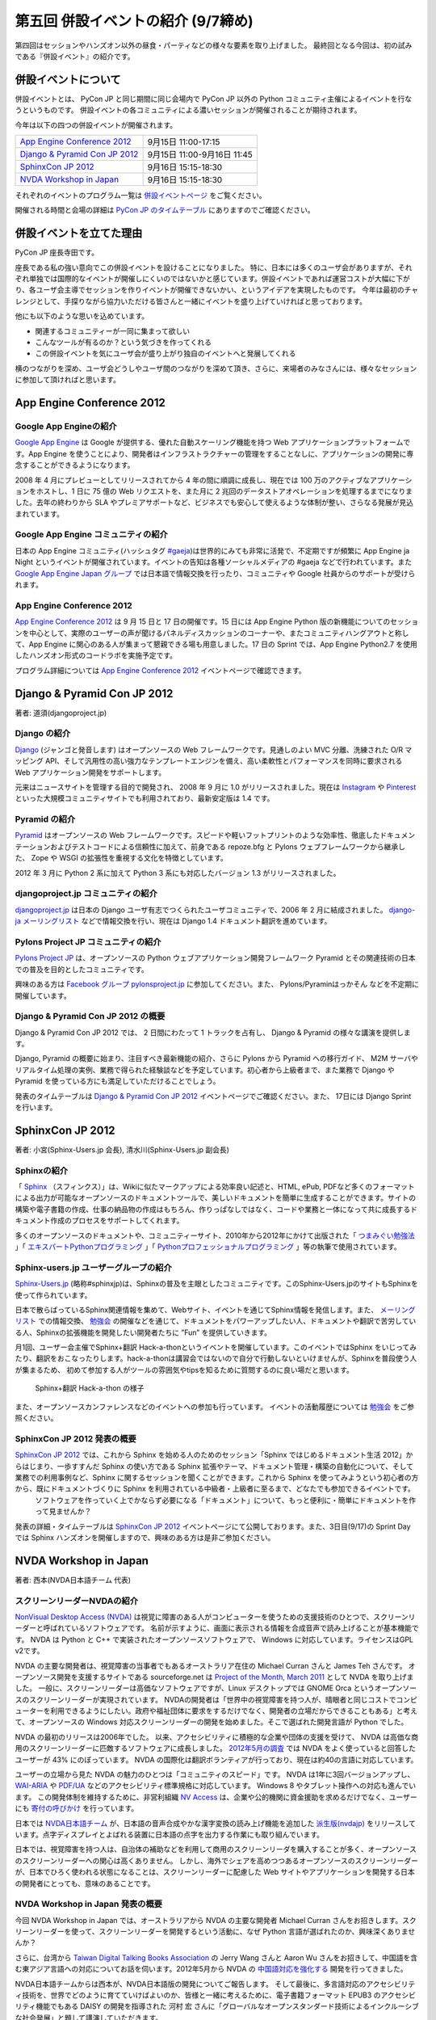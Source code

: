 =====================================
 第五回 併設イベントの紹介 (9/7締め)
=====================================

.. image:: /_static/pyconjp2012_logo_s.*
   :target: http://2012.pycon.jp/

第四回はセッションやハンズオン以外の昼食・パーティなどの様々な要素を取り上げました。
最終回となる今回は、初の試みである『併設イベント』の紹介です。


併設イベントについて
====================

併設イベントとは、 PyCon JP と同じ期間に同じ会場内で PyCon JP 以外の Python コミュニティ主催によるイベントを行なうというものです。
併設イベントの各コミュニティによる濃いセッションが開催されることが期待されます。

今年は以下の四つの併設イベントが開催されます。

.. list-table::

   * - `App Engine Conference 2012`_
     - 9月15日 11:00-17:15
   * - `Django & Pyramid Con JP 2012`_
     - 9月15日 11:00-9月16日 11:45
   * - `SphinxCon JP 2012`_
     - 9月16日 15:15-18:30
   * - `NVDA Workshop in Japan`_
     - 9月16日 15:15-18:30

それぞれのイベントのプログラム一覧は `併設イベントページ <http://2012.pycon.jp/program/joint.html>`_ をご覧ください。

開催される時間と会場の詳細は `PyCon JP のタイムテーブル <http://2012.pycon.jp/program/index.html>`_ にありますのでご確認ください。


併設イベントを立てた理由
========================

PyCon JP 座長寺田です。

座長である私の強い意向でこの併設イベントを設けることになりました。
特に、日本には多くのユーザ会がありますが、それぞれ単独では国際的なイベントが開催しにくいのではないかと感じています。併設イベントであれば運営コストが大幅に下がり、各ユーザ会主導でセッションを作りイベントが開催できないかい、というアイデアを実現したものです。
今年は最初のチャレンジとして、手探りながら協力いただける皆さんと一緒にイベントを盛り上げていければと思っております。

他にも以下のような思いを込めています。

- 関連するコミュニティーが一同に集まって欲しい
- こんなツールが有るのか？という気づきを作ってくれる
- この併設イベントを気にユーザ会が盛り上がり独自のイベントへと発展してくれる


横のつながりを深め、ユーザ会どうしやユーザ間のつながりを深めて頂き、さらに、来場者のみなさんには、様々なセッションに参加して頂ければと思います。



App Engine Conference 2012
==========================

.. image:: /_static/logo_appengine.*


Google App Engineの紹介
-----------------------

`Google App Engine`_ は Google が提供する、優れた自動スケーリング機能を持つ Web アプリケーションプラットフォームです。App Engine を使うことにより、開発者はインフラストラクチャーの管理をすることなしに、アプリケーションの開発に専念することができるようになります。

2008 年 4 月にプレビューとしてリリースされてから 4 年の間に順調に成長し、現在では 100 万のアクティブなアプリケーションをホストし、1 日に 75 億の Web リクエストを、また月に 2 兆回のデータストアオペレーションを処理するまでになりました。去年の終わりから SLA やプレミアサポートなど、ビジネスでも安心して使えるような体制が整い、さらなる発展が見込まれています。

Google App Engine コミュニティの紹介
------------------------------------

日本の App Engine コミュニティ(ハッシュタグ `#gaeja <https://twitter.com/search?q=%23gaeja>`_)は世界的にみても非常に活発で、不定期ですが頻繁に App Engine ja Night というイベントが開催されています。イベントの告知は各種ソーシャルメディアの #gaeja などで行われています。また `Google App Engine Japan グループ`_ では日本語で情報交換を行ったり、コミュニティや Google 社員からのサポートが受けられます。

.. _`Google App Engine`: https://developers.google.com/appengine/
.. _`Google App Engine Japan グループ`: http://groups.google.com/group/google-app-engine-japan/

App Engine Conference 2012
--------------------------

`App Engine Conference 2012`_ は 9 月 15 日と 17 日の開催です。15 日には App Engine Python 版の新機能についてのセッションを中心として、実際のユーザーの声が聞けるパネルディスカッションのコーナーや、またコミュニティハングアウトと称して、App Engine に関心のある人が集まって懇親できる場も用意しました。17 日の Sprint では、App Engine Python2.7 を使用したハンズオン形式のコードラボを実施予定です。

プログラム詳細については `App Engine Conference 2012`_ イベントページで確認できます。

.. _`App Engine Conference 2012`: https://sites.google.com/site/appengineconference2012/


Django & Pyramid Con JP 2012
============================

.. image:: /_static/logo_django.*

.. image:: /_static/logo_pylons.*

著者: 道須(djangoproject.jp)


Django の紹介
-------------

Django_ (ジャンゴと発音します) はオープンソースの Web フレームワークです。見通しのよい MVC 分離、洗練された O/R マッピング API、そして汎用性の高い強力なテンプレートエンジンを備え、高い柔軟性とパフォーマンスを同時に要求される Web アプリケーション開発をサポートします。

元来はニュースサイトを管理する目的で開発され、 2008 年 9 月に 1.0 がリリースされました。現在は Instagram_ や Pinterest_ といった大規模コミュニティサイトでも利用されており、最新安定版は 1.4 です。

.. _Django: https://www.djangoproject.com/
.. _Instagram: http://instagram.com/
.. _Pinterest: http://pinterest.com/

Pyramid の紹介
--------------

Pyramid_ はオープンソースの Web フレームワークです。スピードや軽いフットプリントのような効率性、徹底したドキュメンテーションおよびテストコードによる信頼性に加えて、前身である repoze.bfg と Pylons ウェブフレームワークから継承した、 Zope や WSGI の拡張性を重視する文化を特徴としています。

2012 年 3 月に Python 2 系に加えて Python 3 系にも対応したバージョン 1.3 がリリースされました。

.. _Pyramid: http://www.pylonsproject.org/

djangoproject.jp コミュニティの紹介
-----------------------------------

`djangoproject.jp`_ は日本の Django ユーザ有志でつくられたユーザコミュニティで、2006 年 2 月に結成されました。
`django-ja メーリングリスト`_ などで情報交換を行い、現在は Django 1.4 ドキュメント翻訳を進めています。

.. _`djangoproject.jp`: http://djangoproject.jp/
.. _`django-ja メーリングリスト`: http://groups.google.com/group/django-ja/

Pylons Project JP コミュニティの紹介
------------------------------------

`Pylons Project JP`_ は、オープンソースの Python ウェブアプリケーション開発フレームワーク Pyramid とその関連技術の日本での普及を目的としたコミュニティです。

興味のある方は `Facebook グループ pylonsproject.jp`_ に参加してください。また、 Pylons/Pyraminはっかそん などを不定期に開催しています。

.. _`Pylons Project JP`: http://www.pylonsproject.jp/
.. _`Facebook グループ pylonsproject.jp`: http://www.facebook.com/groups/pylonsja/

Django & Pyramid Con JP 2012 の概要
-----------------------------------

Django & Pyramid Con JP 2012 では、 2 日間にわたって 1 トラックを占有し、 Django & Pyramid の様々な講演を提供します。

Django, Pyramid の概要に始まり、注目すべき最新機能の紹介、さらに Pylons から Pyramid への移行ガイド、 M2M サーバやリアルタイム処理の実例、業務で得られた経験談などを予定しています。初心者から上級者まで、また業務で Django や Pyramid を使っている方にも満足していただけることでしょう。

発表のタイムテーブルは `Django & Pyramid Con JP 2012`_ イベントページでご確認ください。また、 17日には Django Sprint を行います。

.. _`Django & Pyramid Con JP 2012`: http://djangoproject.jp/weblog/2012/07/26/django_pyramid_con_jp/

SphinxCon JP 2012
=================

.. image:: /_static/SphinxConJP2012-logo.png

著者: 小宮(Sphinx-Users.jp 会長), 清水川(Sphinx-Users.jp 副会長)

Sphinxの紹介
-------------

「 Sphinx_ （スフィンクス）」は、Wikiに似たマークアップによる効率良い記述と、HTML, ePub, PDFなど多くのフォーマットによる出力が可能なオープンソースのドキュメントツールで、美しいドキュメントを簡単に生成することができます。サイトの構築や電子書籍の作成、仕事の納品物の作成はもちろん、作りっぱなしではなく、コードや業務と一体になって共に成長するドキュメント作成のプロセスをサポートしてくれます。

多くのオープンソースのドキュメントや、コミュニティーサイト、2010年から2012年にかけて出版された「 `つまみぐい勉強法`_ 」「 `エキスパートPythonプログラミング`_ 」「 `Pythonプロフェッショナルプログラミング`_ 」等の執筆で使用されています。

.. _Sphinx: http://sphinx.pocoo.org/
.. _`つまみぐい勉強法`: http://www.amazon.co.jp/dp/477414259X
.. _`エキスパートPythonプログラミング`: http://www.amazon.co.jp/dp/4048686291
.. _`Pythonプロフェッショナルプログラミング`: http://www.amazon.co.jp/dp/4798032948
.. _`Sphinx-Users.jp`: http://sphinx-users.jp/


Sphinx-users.jp ユーザーグループの紹介
----------------------------------------

`Sphinx-Users.jp`_ (略称#sphinxjp)は、Sphinxの普及を主眼としたコミュニティです。このSphinx-Users.jpのサイトもSphinxを使って作られています。

日本で散らばっているSphinx関連情報を集めて、Webサイト、イベントを通じてSphinx情報を発信します。また、 `メーリングリスト`_ での情報交換、 `勉強会`_ の開催などを通じて、ドキュメントをパワーアップしたい人、ドキュメントや翻訳で苦労している人、Sphinxの拡張機能を開発したい開発者たちに ”Fun” を提供していきます。

月1回、ユーザー会主催でSphinx+翻訳 Hack-a-thonというイベントを開催しています。このイベントではSphinx をいじってみたり、翻訳をおこなったりします。hack-a-thonは講習会ではないので自分で行動しないといけませんが、Sphinxを普段使う人が集まるため、 初めて参加する人がツールの雰囲気やtipsを知るために質問するのに良い場だと思います。

.. figure:: _static/sphinxjp-event.jpg

   Sphinx+翻訳 Hack-a-thon の様子


また、オープンソースカンファレンスなどのイベントへの参加も行っています。
イベントの活動履歴については `勉強会`_ をご参照ください。

.. _`メーリングリスト`: http://sphinx-users.jp/howtojoin.html#mailinglist
.. _`勉強会`: http://sphinx-users.jp/event/index.html

SphinxCon JP 2012 発表の概要
------------------------------

`SphinxCon JP 2012`_ では、これから Sphinx を始める人のためのセッション「Sphinx ではじめるドキュメント生活 2012」からはじまり、一歩すすんだ Sphinx の使い方である Sphinx 拡張やテーマ、ドキュメント管理・構築の自動化について、そして業務での利用事例など、Sphinx に関するセッションを聞くことができます。これから Sphinx を使ってみようという初心者の方から、既にドキュメントづくりに Sphinx を利用されている中級者・上級者に至るまで、どなたでも参加できるイベントです。
 ソフトウェアを作っていく上でかならず必要になる「ドキュメント」について、もっと便利に・簡単にドキュメントを作って見ませんか？

発表の詳細・タイムテーブルは `SphinxCon JP 2012`_ イベントページにて公開しております。また、3日目(9/17)の Sprint Day では Sphinx ハンズオンを開催しますので、興味のある方は是非ご参加ください。

.. _`SphinxCon JP 2012`: http://sphinx-users.jp/event/20120916_sphinxconjp/index.html


NVDA Workshop in Japan
=============================

.. image:: /_static/logo_nvda.*

著者: 西本(NVDA日本語チーム 代表)

スクリーンリーダーNVDAの紹介
-----------------------------

`NonVisual Desktop Access (NVDA) <http://www.nvda-project.org/>`_ は視覚に障害のある人がコンピューターを使うための支援技術のひとつで、スクリーンリーダーと呼ばれているソフトウェアです。
名前が示すように、画面に表示される情報を合成音声で読み上げることが基本機能です。
NVDA は Python と C++ で実装されたオープンソースソフトウェアで、 Windows に対応しています。ライセンスはGPL v2です。

NVDA の主要な開発者は、視覚障害の当事者でもあるオーストラリア在住の Michael Curran さんと James Teh さんです。
オープンソース開発を支援するサイトである sourceforge.net は
`Project of the Month, March 2011 <http://sourceforge.net/blog/potm-201103/>`_ として NVDA
を取り上げました。
一般に、スクリーンリーダーは高価なソフトウェアですが、Linux デスクトップでは GNOME Orca というオープンソースのスクリーンリーダーが実現されています。
NVDAの開発者は「世界中の視覚障害を持つ人が、晴眼者と同じコストでコンピューターを利用できるようにしたい。政府や福祉団体に要求をするだけでなく、開発者の立場だからできることもある」と考えて、オープンソースの Windows 対応スクリーンリーダーの開発を始めました。そこで選ばれた開発言語が Python でした。

NVDA の最初のリリースは2006年でした。
以来、アクセシビリティに積極的な企業や団体の支援を受けて、
NVDA は高価な商用のスクリーンリーダーに匹敵するソフトウェアに成長しました。
`2012年5月の調査 <http://webaim.org/projects/screenreadersurvey4/>`_ では NVDA をよく使っていると回答したユーザーが 43% にのぼっています。
NVDA の国際化は翻訳ボランティアが行っており、現在は約40の言語に対応しています。

ユーザーの立場から見た NVDA の魅力のひとつは「コミュニティのスピード」です。
NVDA は1年に3回バージョンアップし、 `WAI-ARIA <http://www.w3.org/WAI/intro/aria.php>`_ や `PDF/UA <http://pdf.editme.com/PDFUA>`_ などのアクセシビリティ標準規格に対応しています。
Windows 8 やタブレット操作への対応も進んでいます。
この開発体制を維持するために、非営利組織 `NV Access <http://www.nvaccess.org/>`_ は、企業や公的機関に資金援助を求めるだけでなく、ユーザーにも `寄付の呼びかけ <http://www.nvaccess.org/blog/NVDANeedsYou>`_ を行っています。

日本では `NVDA日本語チーム`_ が、日本語の音声合成やかな漢字変換の読み上げ機能を追加した `派生版(nvdajp) <http://sourceforge.jp/projects/nvdajp/releases/>`_ をリリースしています。点字ディスプレイとよばれる装置に日本語の点字を出力する作業にも取り組んでいます。

日本では、視覚障害を持つ人は、自治体の補助などを利用して商用のスクリーンリーダを購入することが多く、オープンソースのスクリーンリーダーへの関心は高くありません。
しかし、海外でシェアを高めつつあるオープンソースのスクリーンリーダーが、日本でひろく使われる状態になることは、スクリーンリーダーに配慮した Web サイトやアプリケーションを開発する日本の開発者にとっても、意味のあることです。

NVDA Workshop in Japan 発表の概要
----------------------------------------------------

今回 NVDA Workshop in Japan では、オーストラリアから NVDA の主要な開発者 Michael Curran さんをお招きします。スクリーンリーダーを使って、スクリーンリーダーを開発するという活動に、なぜ Python 言語が選ばれたのか、興味深くありませんか？

さらに、台湾から `Taiwan Digital Talking Books Association <http://www.tdtb.org/english/index.html>`_ の Jerry Wang さんと Aaron Wu さんをお招きして、中国語を含む東アジア言語への対応についてお話を伺います。2012年5月から NVDA の `中国語対応を強化する <http://www.nvaccess.org/blog/AJointEffortToImproveNVDAForChineseLanguageUsers>`_ 開発を行ってきました。

NVDA日本語チームからは西本が、NVDA日本語版の開発についてご報告します。
そして最後に、多言語対応のアクセシビリティ技術を、世界でどのように育てていけばよいのか、皆様と一緒に考えるために、電子書籍フォーマット EPUB3 のアクセシビリティ機能でもある DAISY の開発を指導された 河村 宏 さんに「グローバルなオープンスタンダード技術によるインクルーシブな社会発展」と題して講演していただきます。

東アジア言語圏のテキスト処理に関する情報はあまり英語で公開されていません。
`CJKV Information Processing, 2nd Edition (By Ken Lunde) <http://shop.oreilly.com/product/9780596514471.do>`_ のような書籍はありますが、音声合成、点字、スクリーンリーダーなど、アクセシビリティに関わる技術者の国際的な交流は、日本が世界に取り残されないために必要です。
アクセシビリティに関する東アジア言語圏の技術情報は、Windows 以外の OS やデバイスとも無関係ではありません。
ぜひNVDAの併催イベントに足をお運びください。

.. _`NVDA日本語チーム`: http://www.nvda.jp/
.. _`NVDA Workshop in Japan`: http://workshop.nvda.jp/about

最後に
======

今回もって PyCon JP 2012 開催前レポートは終了となります。
参加したいセッション・イベントなど見つかりましたでしょうか。

今週末、9月15日からいよいよ PyCon JP 2012 がはじまります。

チケットはおかげさまで完売いたしました。
なお、PyCon JP 一日目の夜に行われる
`PyCon JP Party <http://connpass.com/event/709/>`_
のチケットはまだ余裕がありますので、お誘い合わせの上ぜひご参加ください。
日本のみならず世界中から集まった Pythonista との交流を楽しんでください。

`PyCon JP 2012 運営チーム <http://2012.pycon.jp/about/staff.html>`_ 一同、皆様のご来場をお待ちしております。

